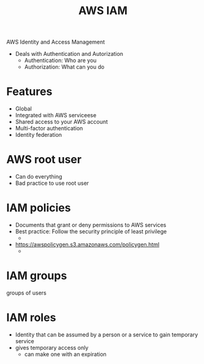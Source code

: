 :PROPERTIES:
:ID:       beac6f05-12bf-4db8-bb00-c6d1c461de78
:END:
#+title: AWS IAM

AWS Identity and Access Management

- Deals with Authentication and Autorization
  - Authentication: Who are you
  - Authorization: What can you do
* Features
- Global
- Integrated with AWS serviceese
- Shared access to your AWS account
- Multi-factor authentication
- Identity federation
* AWS root user
 - Can do everything
 - Bad practice to use root user
* IAM policies
- Documents that grant or deny permissions to AWS services
- Best practice: Follow the security principle of least privilege
  -
- https://awspolicygen.s3.amazonaws.com/policygen.html
  -
* IAM groups
groups of users
* IAM roles
- Identity that can be assumed by a person or a service to gain temporary service
- gives temporary access only
  - can make one with an expiration
